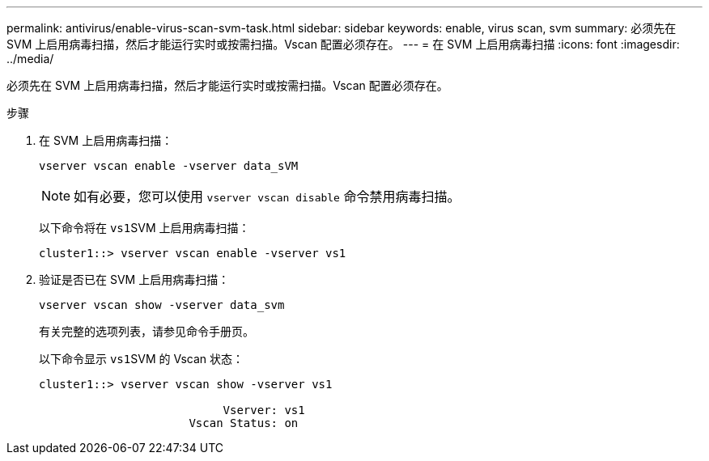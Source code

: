 ---
permalink: antivirus/enable-virus-scan-svm-task.html 
sidebar: sidebar 
keywords: enable, virus scan, svm 
summary: 必须先在 SVM 上启用病毒扫描，然后才能运行实时或按需扫描。Vscan 配置必须存在。 
---
= 在 SVM 上启用病毒扫描
:icons: font
:imagesdir: ../media/


[role="lead"]
必须先在 SVM 上启用病毒扫描，然后才能运行实时或按需扫描。Vscan 配置必须存在。

.步骤
. 在 SVM 上启用病毒扫描：
+
`vserver vscan enable -vserver data_sVM`

+
[NOTE]
====
如有必要，您可以使用 `vserver vscan disable` 命令禁用病毒扫描。

====
+
以下命令将在 ``vs1``SVM 上启用病毒扫描：

+
[listing]
----
cluster1::> vserver vscan enable -vserver vs1
----
. 验证是否已在 SVM 上启用病毒扫描：
+
`vserver vscan show -vserver data_svm`

+
有关完整的选项列表，请参见命令手册页。

+
以下命令显示 ``vs1``SVM 的 Vscan 状态：

+
[listing]
----
cluster1::> vserver vscan show -vserver vs1

                           Vserver: vs1
                      Vscan Status: on
----

